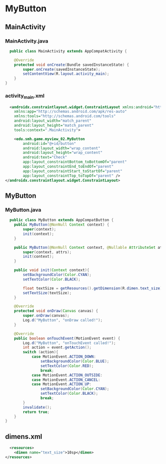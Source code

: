 * MyButton
** MainActivity
*** MainActivity.java
#+begin_src java
  public class MainActivity extends AppCompatActivity {

    @Override
    protected void onCreate(Bundle savedInstanceState) {
        super.onCreate(savedInstanceState);
        setContentView(R.layout.activity_main);
    }
}
#+end_src
*** activity_main.xml
#+begin_src xml
  <androidx.constraintlayout.widget.ConstraintLayout xmlns:android="http://schemas.android.com/apk/res/android"
    xmlns:app="http://schemas.android.com/apk/res-auto"
    xmlns:tools="http://schemas.android.com/tools"
    android:layout_width="match_parent"
    android:layout_height="match_parent"
    tools:context=".MainActivity">

    <edu.smh.game.myview_02.MyButton
        android:id="@+id/button"
        android:layout_width="wrap_content"
        android:layout_height="wrap_content"
        android:text="Check"
        app:layout_constraintBottom_toBottomOf="parent"
        app:layout_constraintEnd_toEndOf="parent"
        app:layout_constraintStart_toStartOf="parent"
        app:layout_constraintTop_toTopOf="parent" />
</androidx.constraintlayout.widget.ConstraintLayout>
#+end_src

** MyButton
*** MyButton.java
#+begin_src java
  public class MyButton extends AppCompatButton {
    public MyButton(@NonNull Context context) {
        super(context);
        init(context);
    }

    public MyButton(@NonNull Context context, @Nullable AttributeSet attrs) {
        super(context, attrs);
        init(context);
    }

    public void init(Context context){
        setBackgroundColor(Color.CYAN);
        setTextColor(Color.BLACK);

        float textSize = getResources().getDimension(R.dimen.text_size);
        setTextSize(textSize);
    }

    @Override
    protected void onDraw(Canvas canvas) {
        super.onDraw(canvas);
        Log.d("MyButton", "onDraw called!");
    }

    @Override
    public boolean onTouchEvent(MotionEvent event) {
        Log.d("MyButton", "onTouchEvent called!");
        int action = event.getAction();
        switch (action){
            case MotionEvent.ACTION_DOWN:
                setBackgroundColor(Color.BLUE);
                setTextColor(Color.RED);
                break;
            case MotionEvent.ACTION_OUTSIDE:
            case MotionEvent.ACTION_CANCEL:
            case MotionEvent.ACTION_UP:
                setBackgroundColor(Color.CYAN);
                setTextColor(Color.BLACK);
                break;
        }
        invalidate();
        return true;
    }
}
#+end_src

** dimens.xml
#+begin_src xml
  <resources>
    <dimen name="text_size">10sp</dimen>
</resources>
#+end_src


